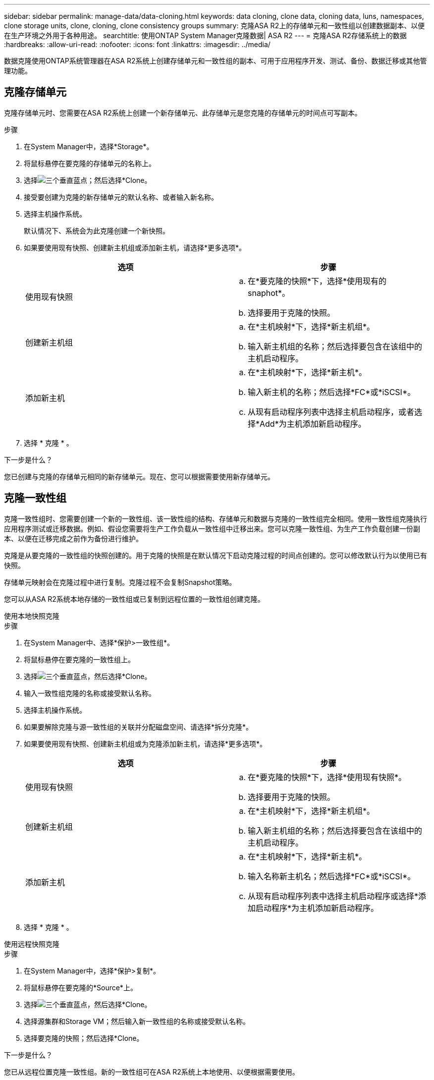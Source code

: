 ---
sidebar: sidebar 
permalink: manage-data/data-cloning.html 
keywords: data cloning, clone data, cloning data, luns, namespaces, clone storage units, clone, cloning, clone consistency groups 
summary: 克隆ASA R2上的存储单元和一致性组以创建数据副本、以便在生产环境之外用于各种用途。 
searchtitle: 使用ONTAP System Manager克隆数据| ASA R2 
---
= 克隆ASA R2存储系统上的数据
:hardbreaks:
:allow-uri-read: 
:nofooter: 
:icons: font
:linkattrs: 
:imagesdir: ../media/


[role="lead"]
数据克隆使用ONTAP系统管理器在ASA R2系统上创建存储单元和一致性组的副本、可用于应用程序开发、测试、备份、数据迁移或其他管理功能。



== 克隆存储单元

克隆存储单元时、您需要在ASA R2系统上创建一个新存储单元、此存储单元是您克隆的存储单元的时间点可写副本。

.步骤
. 在System Manager中，选择*Storage*。
. 将鼠标悬停在要克隆的存储单元的名称上。
. 选择image:icon_kabob.gif["三个垂直蓝点"]；然后选择*Clone。
. 接受要创建为克隆的新存储单元的默认名称、或者输入新名称。
. 选择主机操作系统。
+
默认情况下、系统会为此克隆创建一个新快照。

. 如果要使用现有快照、创建新主机组或添加新主机，请选择*更多选项*。
+
[cols="2"]
|===
| 选项 | 步骤 


 a| 
使用现有快照
 a| 
.. 在*要克隆的快照*下，选择*使用现有的snaphot*。
.. 选择要用于克隆的快照。




 a| 
创建新主机组
 a| 
.. 在*主机映射*下，选择*新主机组*。
.. 输入新主机组的名称；然后选择要包含在该组中的主机启动程序。




 a| 
添加新主机
 a| 
.. 在*主机映射*下，选择*新主机*。
.. 输入新主机的名称；然后选择*FC*或*iSCSI*。
.. 从现有启动程序列表中选择主机启动程序，或者选择*Add*为主机添加新启动程序。


|===
. 选择 * 克隆 * 。


.下一步是什么？
您已创建与克隆的存储单元相同的新存储单元。现在、您可以根据需要使用新存储单元。



== 克隆一致性组

克隆一致性组时、您需要创建一个新的一致性组、该一致性组的结构、存储单元和数据与克隆的一致性组完全相同。使用一致性组克隆执行应用程序测试或迁移数据。例如、假设您需要将生产工作负载从一致性组中迁移出来。您可以克隆一致性组、为生产工作负载创建一份副本、以便在迁移完成之前作为备份进行维护。

克隆是从要克隆的一致性组的快照创建的。用于克隆的快照是在默认情况下启动克隆过程的时间点创建的。您可以修改默认行为以使用已有快照。

存储单元映射会在克隆过程中进行复制。克隆过程不会复制Snapshot策略。

您可以从ASA R2系统本地存储的一致性组或已复制到远程位置的一致性组创建克隆。

[role="tabbed-block"]
====
.使用本地快照克隆
--
.步骤
. 在System Manager中、选择*保护>一致性组*。
. 将鼠标悬停在要克隆的一致性组上。
. 选择image:icon_kabob.gif["三个垂直蓝点"]，然后选择*Clone。
. 输入一致性组克隆的名称或接受默认名称。
. 选择主机操作系统。
. 如果要解除克隆与源一致性组的关联并分配磁盘空间、请选择*拆分克隆*。
. 如果要使用现有快照、创建新主机组或为克隆添加新主机，请选择*更多选项*。
+
[cols="2"]
|===
| 选项 | 步骤 


 a| 
使用现有快照
 a| 
.. 在*要克隆的快照*下，选择*使用现有快照*。
.. 选择要用于克隆的快照。




 a| 
创建新主机组
 a| 
.. 在*主机映射*下，选择*新主机组*。
.. 输入新主机组的名称；然后选择要包含在该组中的主机启动程序。




 a| 
添加新主机
 a| 
.. 在*主机映射*下，选择*新主机*。
.. 输入名称新主机名；然后选择*FC*或*iSCSI*。
.. 从现有启动程序列表中选择主机启动程序或选择*添加启动程序*为主机添加新启动程序。


|===
. 选择 * 克隆 * 。


--
.使用远程快照克隆
--
.步骤
. 在System Manager中，选择*保护>复制*。
. 将鼠标悬停在要克隆的*Source*上。
. 选择image:icon_kabob.gif["三个垂直蓝点"]，然后选择*Clone。
. 选择源集群和Storage VM；然后输入新一致性组的名称或接受默认名称。
. 选择要克隆的快照；然后选择*Clone。


.下一步是什么？
您已从远程位置克隆一致性组。新的一致性组可在ASA R2系统上本地使用、以便根据需要使用。

--
====
.下一步是什么？
要保护数据、您应link:../data-protection/create-snapshots.html#step-2-create-a-snapshot["创建快照"]属于克隆的一致性组。



== 拆分一致性组克隆

拆分一致性组克隆时、您会将此克隆与源一致性组解除关联、并为此克隆分配磁盘空间。此克隆将成为一个独立的一致性组、可独立于源一致性组使用。

.步骤
. 在System Manager中、选择*保护>一致性组*。
. 将鼠标悬停在要拆分的一致性组克隆上。
. 选择*拆分克隆*。
. 选择*S之 分*。


.结果
此时、克隆将与源一致性组解除关联、并为此克隆分配磁盘空间。
